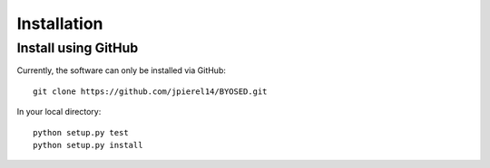 ************
Installation
************

Install using GitHub
=================================

Currently, the software can only be installed via GitHub::

  git clone https://github.com/jpierel14/BYOSED.git

In your local directory::
  
  python setup.py test
  python setup.py install

